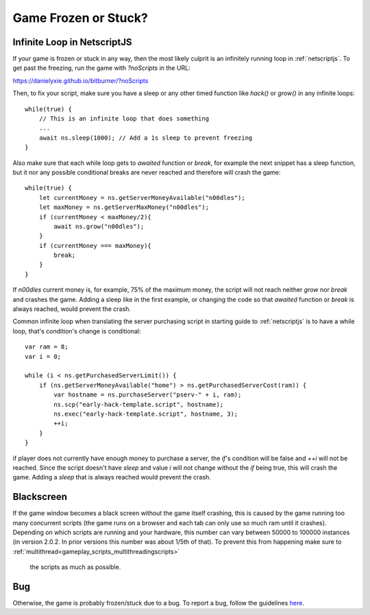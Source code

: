 Game Frozen or Stuck?
=====================

Infinite Loop in NetscriptJS
----------------------------

If your game is frozen or stuck in any way, then the most likely culprit is an
infinitely running loop in :ref:`netscriptjs`. To get past the freezing, run the game with
`?noScripts` in the URL:

`https://danielyxie.github.io/bitburner/?noScripts <https://danielyxie.github.io/bitburner/?noScripts>`_

Then, to fix your script, make sure you have a sleep or any other timed function like `hack()` or
`grow()` in any infinite loops::

    while(true) {
        // This is an infinite loop that does something
        ...
        await ns.sleep(1000); // Add a 1s sleep to prevent freezing
    }

Also make sure that each while loop gets to `awaited` function or `break`, for example the next snippet has a sleep 
function, but it nor any possible conditional breaks are never reached and therefore will crash the game::

    while(true) {
        let currentMoney = ns.getServerMoneyAvailable("n00dles");
        let maxMoney = ns.getServerMaxMoney("n00dles");
        if (currentMoney < maxMoney/2){
            await ns.grow("n00dles");
        }
        if (currentMoney === maxMoney){
            break;
        }
    }

If `n00dles` current money is, for example, 75% of the maximum money, the script will not reach neither `grow` nor `break` and crashes the game.
Adding a sleep like in the first example, or changing the code so that `awaited` function or `break` is always reached, would prevent the crash.

Common infinite loop when translating the server purchasing script in starting guide to :ref:`netscriptjs` is to have a 
while loop, that's condition's change is conditional::

    var ram = 8;
    var i = 0;

    while (i < ns.getPurchasedServerLimit()) {
        if (ns.getServerMoneyAvailable("home") > ns.getPurchasedServerCost(ram)) {
            var hostname = ns.purchaseServer("pserv-" + i, ram);
            ns.scp("early-hack-template.script", hostname);
            ns.exec("early-hack-template.script", hostname, 3);
            ++i;
        }
    }

if player does not currently have enough money to purchase a server, the `if`'s condition will be false and `++i` will not be reached.
Since the script doesn't have `sleep` and value `i` will not change without the `if` being true, this will crash the game. Adding a `sleep`
that is always reached would prevent the crash.

Blackscreen
-----------

If the game window becomes a black screen without the game itself crashing, this is caused by 
the game running too many concurrent scripts (the game runs on a browser and each tab can only 
use so much ram until it crashes). Depending on which scripts are running and your hardware,
this number can vary between 50000 to 100000 instances (in version 2.0.2. In prior versions this number 
was about 1/5th of that). To prevent this from happening make sure to :ref:`multithread<gameplay_scripts_multithreadingscripts>`
 the scripts as much as possible.


Bug
---

Otherwise, the game is probably frozen/stuck due to a bug. To report a bug, follow
the guidelines `here <https://github.com/bitburner-official/bitburner-src/blob/master/doc/CONTRIBUTING.md#reporting-bugs>`_.
